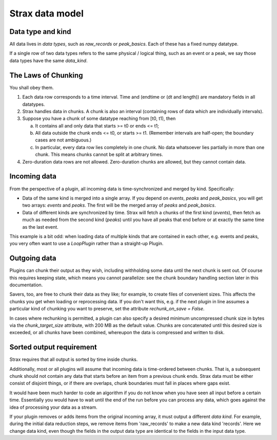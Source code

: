 Strax data model
=================

Data type and kind
-------------------

All data lives in *data types*, such as `raw_records` or `peak_basics`. Each of these has a fixed numpy datatype.

If a single row of two data types refers to the same physical / logical thing, such as an event or a peak, we say those data types have the same `data_kind`.


The Laws of Chunking
---------------------
You shall obey them.

1. Each data row corresponds to a time interval. Time and (endtime or (dt and length)) are mandatory fields in all datatypes.
2. Strax handles data in chunks. A chunk is also an interval (containing rows of data which are individually intervals).
3. Suppose you have a chunk of some datatype reaching from [t0, t1), then

   a. It contains all and only data that starts >= t0 or ends <= t1;
   b. All data outside the chunk ends <= t0, or starts >= t1. (Remember intervals are half-open; the boundary cases are not ambiguous.)
   c. In particular, every data row lies completely in one chunk. No data whatsoever lies partially in more than one chunk. This means chunks cannot be split at arbitrary times.

4. Zero-duration data rows are not allowed. Zero-duration chunks are allowed, but they cannot contain data.


Incoming data
-------------
From the perspective of a plugin, all incoming data is time-synchronized and merged by kind. Specifically:

* Data of the same kind is merged into a single array. If you depend on `events`, `peaks` and `peak_basics`, you will get two arrays: `events` and `peaks`. The first will be the merged array of `peaks` and `peak_basics`.
* Data of different kinds are synchronized by time. Strax will fetch a chunks of the first kind (`events`), then fetch as much as needed from the second kind (`peaks`) until you have all peaks that end before or at exactly the same time as the last event.

This example is a bit odd: when loading data of multiple kinds that are contained in each other, e.g. events and peaks, you very often want to use a `LoopPlugin` rather than a straight-up Plugin.

Outgoing data
-------------
Plugins can chunk their output as they wish, including withholding some data until the next chunk is sent out. Of course this requires keeping state, which means you cannot parallelize: see the chunk boundary handling section later in this documentation.

Savers, too, are free to chunk their data as they like; for example, to create files of convenient sizes. This affects the chunks you get when loading or reprocessing data. If you don't want this, e.g. if the next plugin in line assumes a particular kind of chunking you want to preserve, set the attribute `rechunk_on_save = False`.

In cases where rechunking is permitted, a plugin can also specify a desired minimum uncompressed chunk size in bytes via the `chunk_target_size` attribute, with 200 MB as the default value. Chunks are concatenated until this desired size is exceeded, or all chunks have been combined, whereupon the data is compressed and written to disk.


Sorted output requirement
--------------------------
Strax requires that all output is sorted by time inside chunks.

Additionally, most or all plugins will assume that incoming data is time-ordered between chunks. That is, a subsequent chunk should not contain any data that starts before an item from a previous chunk ends. Strax data must be either consist of disjoint things, or if there are overlaps, chunk boundaries must fall in places where gaps exist.

It would have been much harder to code an algorithm if you do not know when you have seen all input before a certain time. Essentially you would have to wait until the end of the run before you can process any data, which goes against the idea of processing your data as a stream.

If your plugin removes or adds items from the original incoming array, it must output a different *data kind*. For example, during the initial data reduction steps, we remove items from 'raw_records' to make a new data kind 'records'. Here we change data kind, even though the fields in the output data type are identical to the fields in the input data type.
